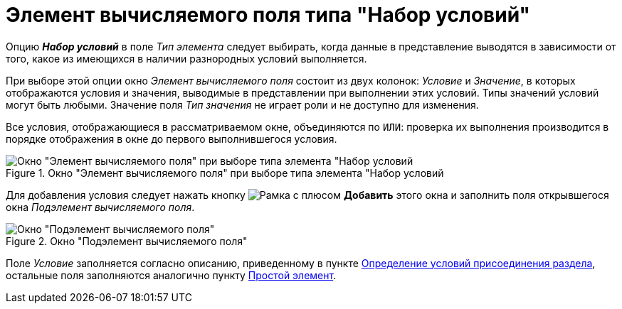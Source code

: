 = Элемент вычисляемого поля типа "Набор условий"

Опцию *_Набор условий_* в поле _Тип элемента_ следует выбирать, когда данные в представление выводятся в зависимости от того, какое из имеющихся в наличии разнородных условий выполняется.

При выборе этой опции окно _Элемент вычисляемого поля_ состоит из двух колонок: _Условие_ и _Значение_, в которых отображаются условия и значения, выводимые в представлении при выполнении этих условий. Типы значений условий могут быть любыми. Значение поля _Тип значения_ не играет роли и не доступно для изменения.

Все условия, отображающиеся в рассматриваемом окне, объединяются по `ИЛИ`: проверка их выполнения производится в порядке отображения в окне до первого выполнившегося условия.

.Окно "Элемент вычисляемого поля" при выборе типа элемента "Набор условий
image::calculated-element-conditions.png[Окно "Элемент вычисляемого поля" при выборе типа элемента "Набор условий]

Для добавления условия следует нажать кнопку image:buttons/Add.png[Рамка с плюсом] *Добавить* этого окна и заполнить поля открывшегося окна _Подэлемент вычисляемого поля_.

.Окно "Подэлемент вычисляемого поля"
image::calculated-subelement-value.png[Окно "Подэлемент вычисляемого поля"]

Поле _Условие_ заполняется согласно описанию, приведенному в пункте xref:view-append-section.adoc[Определение условий присоединения раздела], остальные поля заполняются аналогично пункту xref:calculated-simple.adoc[Простой элемент].
